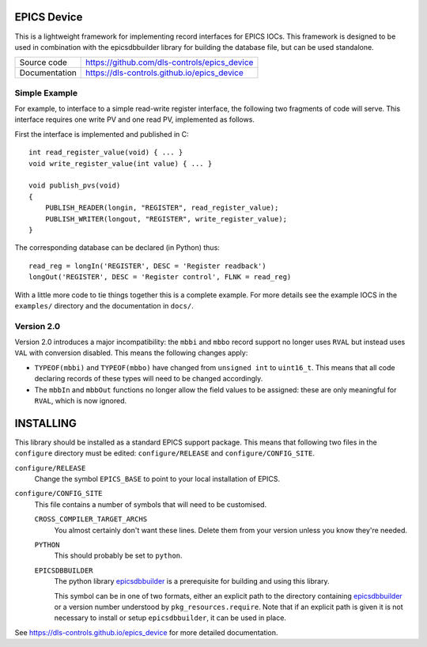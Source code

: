 EPICS Device
============

This is a lightweight framework for implementing record interfaces for EPICS
IOCs.  This framework is designed to be used in combination with the
epicsdbbuilder library for building the database file, but can be used
standalone.


============== ==============================================================
Source code    https://github.com/dls-controls/epics_device
Documentation  https://dls-controls.github.io/epics_device
============== ==============================================================


Simple Example
--------------

For example, to interface to a simple read-write register interface, the
following two fragments of code will serve.  This interface requires one write
PV and one read PV, implemented as follows.

First the interface is implemented and published in C::

    int read_register_value(void) { ... }
    void write_register_value(int value) { ... }

    void publish_pvs(void)
    {
        PUBLISH_READER(longin, "REGISTER", read_register_value);
        PUBLISH_WRITER(longout, "REGISTER", write_register_value);
    }

The corresponding database can be declared (in Python) thus::

    read_reg = longIn('REGISTER', DESC = 'Register readback')
    longOut('REGISTER', DESC = 'Register control', FLNK = read_reg)

With a little more code to tie things together this is a complete example.  For
more details see the example IOCS in the ``examples/`` directory and the
documentation in ``docs/``.


Version 2.0
-----------

Version 2.0 introduces a major incompatibility: the ``mbbi`` and ``mbbo`` record
support no longer uses ``RVAL`` but instead uses ``VAL`` with conversion
disabled.  This means the following changes apply:

* ``TYPEOF(mbbi)`` and ``TYPEOF(mbbo)`` have changed from ``unsigned int`` to
  ``uint16_t``.  This means that all code declaring records of these types will
  need to be changed accordingly.

* The ``mbbIn`` and ``mbbOut`` functions no longer allow the field values to be
  assigned: these are only meaningful for ``RVAL``, which is now ignored.


INSTALLING
==========

This library should be installed as a standard EPICS support package.  This
means that following two files in the ``configure`` directory must be edited:
``configure/RELEASE`` and ``configure/CONFIG_SITE``.

``configure/RELEASE``
    Change the symbol ``EPICS_BASE`` to point to your local installation of
    EPICS.

``configure/CONFIG_SITE``
    This file contains a number of symbols that will need to be customised.

    ``CROSS_COMPILER_TARGET_ARCHS``
        You almost certainly don't want these lines.  Delete them from your
        version unless you know they're needed.

    ``PYTHON``
        This should probably be set to ``python``.

    ``EPICSDBBUILDER``
        The python library `epicsdbbuilder`_ is a prerequisite for building and
        using this library.

        This symbol can be in one of two formats, either an explicit path to the
        directory containing `epicsdbbuilder`_ or a version number understood by
        ``pkg_resources.require``.  Note that if an explicit path is given it is
        not necessary to install or setup ``epicsdbbuilder``, it can be used in
        place.

See https://dls-controls.github.io/epics_device for more detailed documentation.

..  _epicsdbbuilder: https://github.com/Araneidae/epicsdbbuilder
